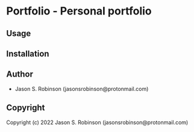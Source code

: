 * Portfolio  - Personal portfolio

** Usage

** Installation

** Author

+ Jason S. Robinson (jasonsrobinson@protonmail.com)

** Copyright

Copyright (c) 2022 Jason S. Robinson (jasonsrobinson@protonmail.com)
